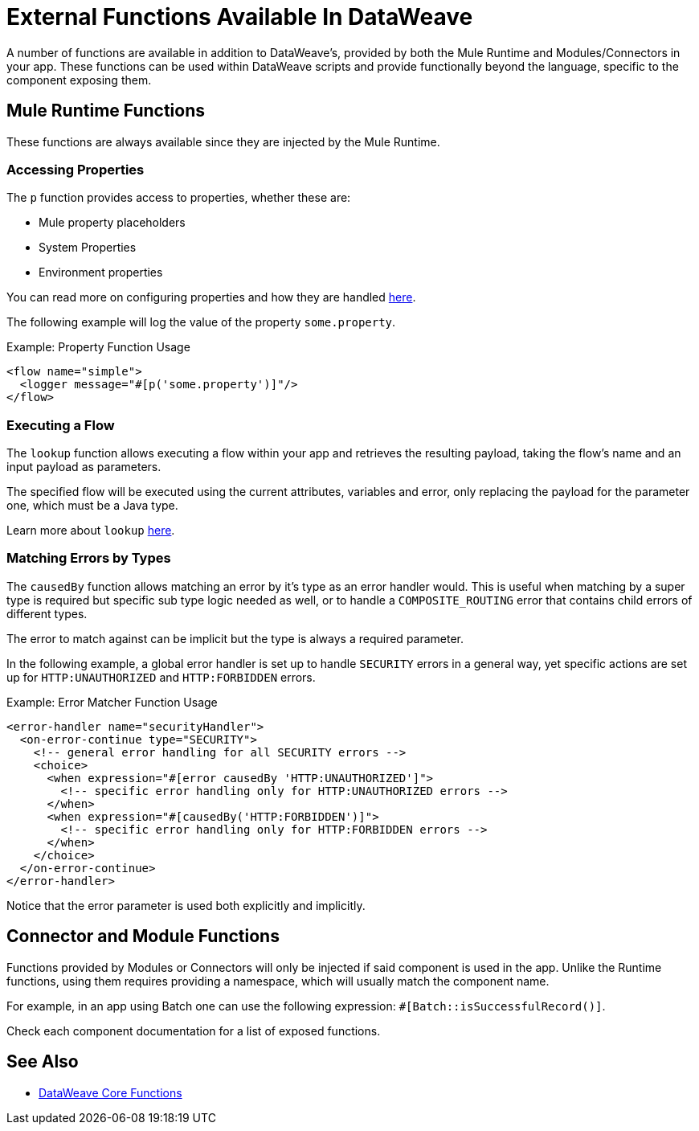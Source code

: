 = External Functions Available In DataWeave
:keywords: lookup, properties, functions

A number of functions are available in addition to DataWeave's, provided by both
 the Mule Runtime and Modules/Connectors in your app.
These functions can be used within DataWeave scripts and provide functionally beyond the
language, specific to the component exposing them.

== Mule Runtime Functions

These functions are always available since they are injected by the Mule Runtime.

=== Accessing Properties

The `p` function provides access to properties, whether these are:

* Mule property placeholders
* System Properties
* Environment properties

You can read more on configuring properties and how they are handled link:configuring-properties[here].

The following example will log the value of the property `some.property`.

.Example: Property Function Usage
[source,xml, linenums]
----
<flow name="simple">
  <logger message="#[p('some.property')]"/>
</flow>
----

=== Executing a Flow

The `lookup` function allows executing a flow within your app and retrieves the
resulting payload, taking the flow's name and an input payload as parameters.

The specified flow will be executed using the current attributes, variables and
error, only replacing the payload for the parameter one, which must be a Java
type.

Learn more about `lookup` link:dataweave-lookup[here].

=== Matching Errors by Types

The `causedBy` function allows matching an error by it's type as an error handler
would. This is useful when matching by a super type is required but specific sub type
logic needed as well, or to handle a `COMPOSITE_ROUTING` error that contains child
errors of different types.

The error to match against can be implicit but the type is always a required parameter.

In the following example, a global error handler is set up to handle `SECURITY`
errors in a general way, yet specific actions are set up for `HTTP:UNAUTHORIZED`
and `HTTP:FORBIDDEN` errors.

.Example: Error Matcher Function Usage
[source,xml, linenums]
----
<error-handler name="securityHandler">
  <on-error-continue type="SECURITY">
    <!-- general error handling for all SECURITY errors -->
    <choice>
      <when expression="#[error causedBy 'HTTP:UNAUTHORIZED']">
        <!-- specific error handling only for HTTP:UNAUTHORIZED errors -->
      </when>
      <when expression="#[causedBy('HTTP:FORBIDDEN')]">
        <!-- specific error handling only for HTTP:FORBIDDEN errors -->
      </when>
    </choice>
  </on-error-continue>
</error-handler>
----

Notice that the error parameter is used both explicitly and implicitly.

== Connector and Module Functions

Functions provided by Modules or Connectors will only be injected if said component
is used in the app. Unlike the Runtime functions, using them requires providing
a namespace, which will usually match the component name.

For example, in an app using Batch one can use the following expression: `#[Batch::isSuccessfulRecord()]`.

Check each component documentation for a list of exposed functions.

== See Also

* link:dw-functions[DataWeave Core Functions]

